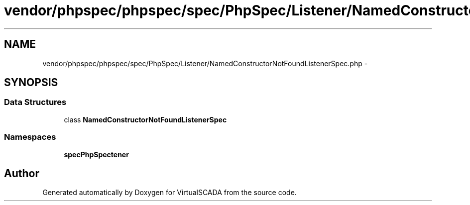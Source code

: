 .TH "vendor/phpspec/phpspec/spec/PhpSpec/Listener/NamedConstructorNotFoundListenerSpec.php" 3 "Tue Apr 14 2015" "Version 1.0" "VirtualSCADA" \" -*- nroff -*-
.ad l
.nh
.SH NAME
vendor/phpspec/phpspec/spec/PhpSpec/Listener/NamedConstructorNotFoundListenerSpec.php \- 
.SH SYNOPSIS
.br
.PP
.SS "Data Structures"

.in +1c
.ti -1c
.RI "class \fBNamedConstructorNotFoundListenerSpec\fP"
.br
.in -1c
.SS "Namespaces"

.in +1c
.ti -1c
.RI " \fBspec\\PhpSpec\\Listener\fP"
.br
.in -1c
.SH "Author"
.PP 
Generated automatically by Doxygen for VirtualSCADA from the source code\&.
